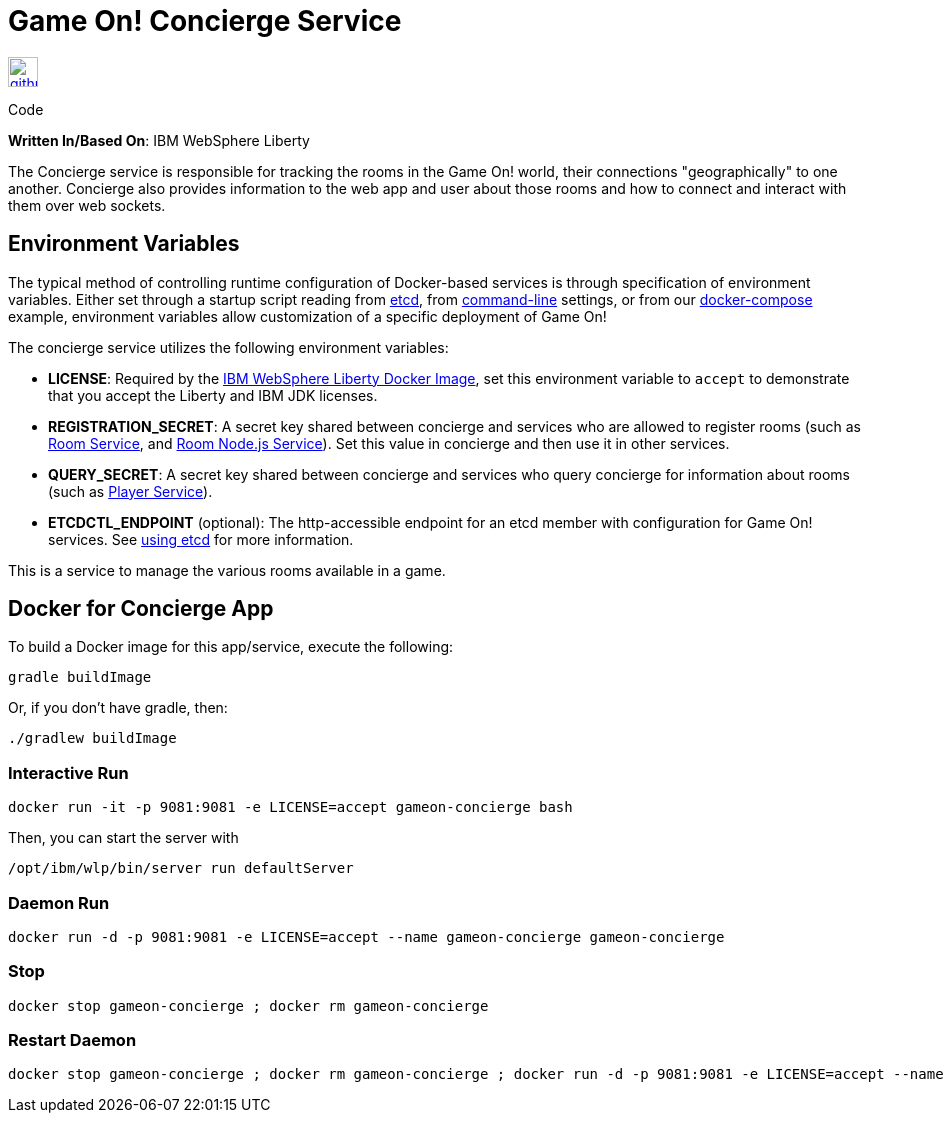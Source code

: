 = Game On! Concierge Service
:icons: font

[[img-github]]
image::github.png[alt="github", width="30", height="30", link="https://github.com/gameontext/gameon-concierge"]
Code

*Written In/Based On*: IBM WebSphere Liberty

The Concierge service is responsible for tracking the rooms in the Game On! world, their connections "geographically" to one another. 
Concierge also provides information to the web app and user about those rooms and how to connect and interact with them over web sockets.

== Environment Variables

The typical method of controlling runtime configuration of Docker-based services is through specification of environment variables.  Either set through a startup script reading from https://coreos.com/etcd/docs/latest/[etcd], from https://docs.docker.com/engine/reference/run/#env-environment-variables[command-line] settings, or from our https://github.com/gameontext/gameon/blob/master/docker-compose.yml[docker-compose] example, environment variables allow customization of a specific deployment of Game On!

The concierge service utilizes the following environment variables:

* *LICENSE*: Required by the https://hub.docker.com/_/websphere-liberty/[IBM WebSphere Liberty Docker Image], set this environment variable to `accept` to demonstrate that you accept the Liberty and IBM JDK licenses.
* *REGISTRATION_SECRET*: A secret key shared between concierge and services who are allowed to register rooms (such as link:./room.adoc[Room Service], and link:./room-nodejs.adoc[Room Node.js Service]). Set this value in concierge and then use it in other services.
* *QUERY_SECRET*: A secret key shared between concierge and services who query concierge for information about rooms (such as link:./player.adoc[Player Service]).

* *ETCDCTL_ENDPOINT* (optional): The http-accessible endpoint for an etcd member with configuration for Game On! services. See link:./using_etcd.adoc[using etcd] for more information.

This is a service to manage the various rooms available in a game.  


## Docker for Concierge App

To build a Docker image for this app/service, execute the following:

```
gradle buildImage
```

Or, if you don't have gradle, then:

```
./gradlew buildImage
```

### Interactive Run

```
docker run -it -p 9081:9081 -e LICENSE=accept gameon-concierge bash
```

Then, you can start the server with 
```
/opt/ibm/wlp/bin/server run defaultServer
```

### Daemon Run

```
docker run -d -p 9081:9081 -e LICENSE=accept --name gameon-concierge gameon-concierge
```

### Stop

```
docker stop gameon-concierge ; docker rm gameon-concierge
```

### Restart Daemon

```
docker stop gameon-concierge ; docker rm gameon-concierge ; docker run -d -p 9081:9081 -e LICENSE=accept --name gameon-concierge gameon-concierge
```
